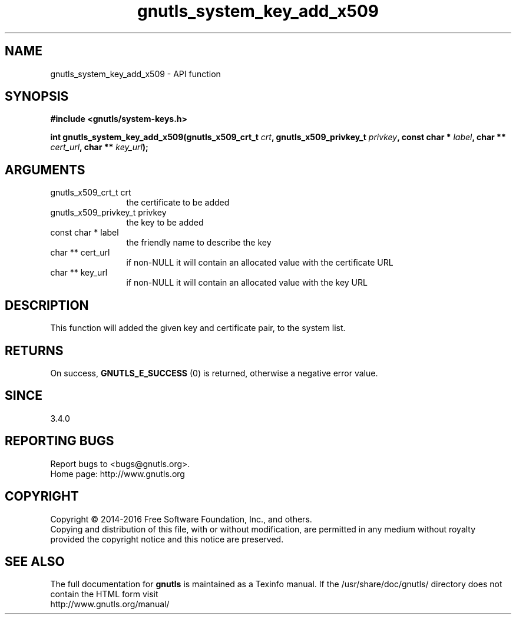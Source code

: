 .\" DO NOT MODIFY THIS FILE!  It was generated by gdoc.
.TH "gnutls_system_key_add_x509" 3 "3.4.11" "gnutls" "gnutls"
.SH NAME
gnutls_system_key_add_x509 \- API function
.SH SYNOPSIS
.B #include <gnutls/system-keys.h>
.sp
.BI "int gnutls_system_key_add_x509(gnutls_x509_crt_t " crt ", gnutls_x509_privkey_t " privkey ", const char * " label ", char ** " cert_url ", char ** " key_url ");"
.SH ARGUMENTS
.IP "gnutls_x509_crt_t crt" 12
the certificate to be added
.IP "gnutls_x509_privkey_t privkey" 12
the key to be added
.IP "const char * label" 12
the friendly name to describe the key
.IP "char ** cert_url" 12
if non\-NULL it will contain an allocated value with the certificate URL
.IP "char ** key_url" 12
if non\-NULL it will contain an allocated value with the key URL
.SH "DESCRIPTION"
This function will added the given key and certificate pair,
to the system list.
.SH "RETURNS"
On success, \fBGNUTLS_E_SUCCESS\fP (0) is returned, otherwise a
negative error value.
.SH "SINCE"
3.4.0
.SH "REPORTING BUGS"
Report bugs to <bugs@gnutls.org>.
.br
Home page: http://www.gnutls.org

.SH COPYRIGHT
Copyright \(co 2014-2016 Free Software Foundation, Inc., and others.
.br
Copying and distribution of this file, with or without modification,
are permitted in any medium without royalty provided the copyright
notice and this notice are preserved.
.SH "SEE ALSO"
The full documentation for
.B gnutls
is maintained as a Texinfo manual.
If the /usr/share/doc/gnutls/
directory does not contain the HTML form visit
.B
.IP http://www.gnutls.org/manual/
.PP
